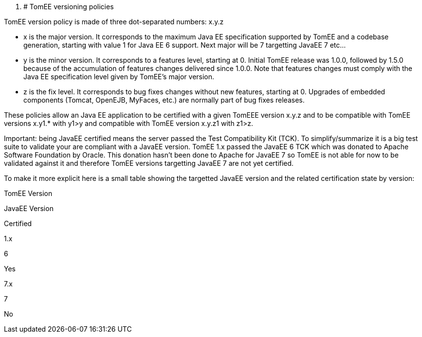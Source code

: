 :index-group: Unrevised
:jbake-type: page
:jbake-status: published

. # TomEE
versioning policies

TomEE version policy is made of three dot-separated numbers: x.y.z

* x is the major version. It corresponds to the maximum Java EE
specification supported by TomEE and a codebase generation, starting
with value 1 for Java EE 6 support. Next major will be 7 targetting
JavaEE 7 etc...
* y is the minor version. It corresponds to a features level, starting
at 0. Initial TomEE release was 1.0.0, followed by 1.5.0 because of the
accumulation of features changes delivered since 1.0.0. Note that
features changes must comply with the Java EE specification level given
by TomEE's major version.
* z is the fix level. It corresponds to bug fixes changes without new
features, starting at 0. Upgrades of embedded components (Tomcat,
OpenEJB, MyFaces, etc.) are normally part of bug fixes releases.

These policies allow an Java EE application to be certified with a given
TomEEE version x.y.z and to be compatible with TomEE versions x.y1.*
with y1>y and compatible with TomEE version x.y.z1 with z1>z.

Important: being JavaEE certified means the server passed the Test
Compatibility Kit (TCK). To simplify/summarize it is a big test suite to
validate your are compliant with a JavaEE version. TomEE 1.x passed the
JavaEE 6 TCK which was donated to Apache Software Foundation by Oracle.
This donation hasn't been done to Apache for JavaEE 7 so TomEE is not
able for now to be validated against it and therefore TomEE versions
targetting JavaEE 7 are not yet certified.

To make it more explicit here is a small table showing the targetted
JavaEE version and the related certification state by version:

TomEE Version

JavaEE Version

Certified

1.x

6

Yes

7.x

7

No
